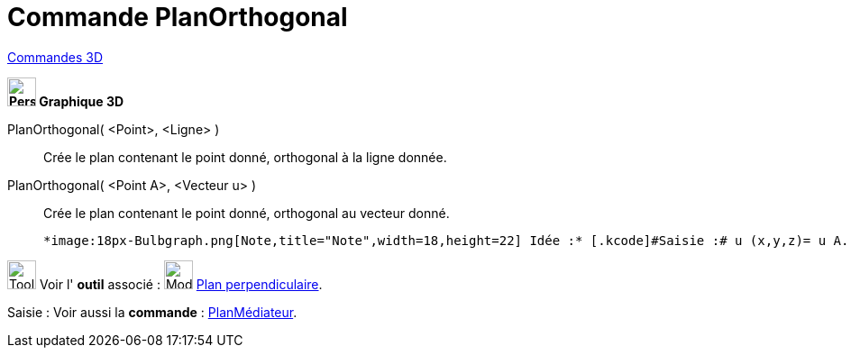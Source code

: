 = Commande PlanOrthogonal
:page-en: commands/PerpendicularPlane
ifdef::env-github[:imagesdir: /fr/modules/ROOT/assets/images]

xref:commands/Commandes_3D.adoc[Commandes 3D] 
====

*image:32px-Perspectives_algebra_3Dgraphics.svg.png[Perspectives algebra 3Dgraphics.svg,width=32,height=32] Graphique
3D*

PlanOrthogonal( <Point>, <Ligne> )::
  Crée le plan contenant le point donné, orthogonal à la ligne donnée.
PlanOrthogonal( <Point A>, <Vecteur u> )::
  Crée le plan contenant le point donné, orthogonal au vecteur donné.
  
  *image:18px-Bulbgraph.png[Note,title="Note",width=18,height=22] Idée :* [.kcode]#Saisie :# u (x,y,z)= u A.

image:Tool_tool.png[Tool tool.png,width=32,height=32] Voir l' *outil* associé : image:Mode_orthogonalplane.png[Mode
orthogonalplane.png,width=32,height=32] xref:/tools/Plan_perpendiculaire.adoc[Plan perpendiculaire].

[.kcode]#Saisie :# Voir aussi la *commande* : xref:/commands/PlanMédiateur.adoc[PlanMédiateur].
====

